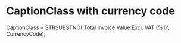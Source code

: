 * CaptionClass with currency code

CaptionClass = STRSUBSTNO('Total Invoice Value Excl. VAT (%1)', CurrencyCode);

